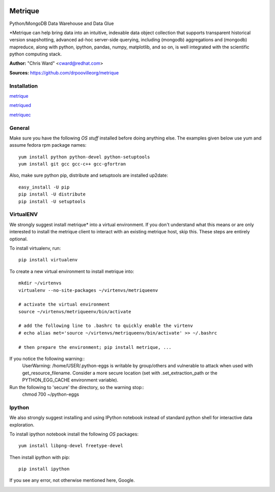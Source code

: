 .. image:: src/metriqued/metriqued/static/img/metrique_logo.png

Metrique
========

.. image:: https://travis-ci.org/drpoovilleorg/metrique.png
   :target: https://travis-ci.org/drpoovilleorg/metrique

Python/MongoDB Data Warehouse and Data Glue

*Metrique can help bring data into an intuitive, indexable 
data object collection that supports transparent 
historical version snapshotting, advanced ad-hoc 
server-side querying, including (mongodb) aggregations 
and (mongodb) mapreduce, along with python, ipython, 
pandas, numpy, matplotlib, and so on, is well integrated 
with the scientific python computing stack. 

**Author:** "Chris Ward" <cward@redhat.com>

**Sources:** https://github.com/drpoovilleorg/metrique


Installation
------------

`metrique <https://github.com/drpoovilleorg/metrique/tree/master/src/metrique>`_

`metriqued <https://github.com/drpoovilleorg/metrique/tree/master/src/metriqued>`_

`metriquec <https://github.com/drpoovilleorg/metrique/tree/master/src/metriquec>`_

General
-------

Make sure you have the following *OS stuff* installed 
before doing anything else. The examples given below 
use yum and assume fedora rpm package names::

    yum install python python-devel python-setuptools
    yum install git gcc gcc-c++ gcc-gfortran

Also, make sure python pip, distribute and setuptools 
are installed up2date:: 

    easy_install -U pip
    pip install -U distribute
    pip install -U setuptools


VirtualENV
----------
We strongly suggest install metrique* into
a virtual environment. If you don't understand
what this means or are only interested to
install the metrique client to interact with
an existing metrique host, skip this. These
steps are entirely optional.

To install virtualenv, run:: 

    pip install virtualenv

To create a new virtual environment to install metrique into::

    mkdir ~/virtenvs
    virtualenv --no-site-packages ~/virtenvs/metriqueenv

    # activate the virtual environment
    source ~/virtenvs/metriqueenv/bin/activate

    # add the following line to .bashrc to quickly enable the virtenv
    # echo alias met='source ~/virtenvs/metriqueenv/bin/activate' >> ~/.bashrc

    # then prepare the environment; pip install metrique, ...

If you notice the following warning::
    UserWarning: /home/USER/.python-eggs is writable by group/others and 
    vulnerable to attack when used with get_resource_filename. Consider 
    a more secure location (set with .set_extraction_path or the 
    PYTHON_EGG_CACHE environment variable).

Run the following to 'secure' the directory, so the warning stop::
    chmod 700 ~/python-eggs
    

Ipython
-------
We also strongly suggest installing and using IPython 
notebook instead of standard python shell for 
interactive data exploration.

To install ipython notebook install the following 
*OS* packages::

    yum install libpng-devel freetype-devel 

Then install ipython with pip::

    pip install ipython

If you see any error, not otherwise mentioned here, Google.



.. image:: https://d2weczhvl823v0.cloudfront.net/drpoovilleorg/metrique/trend.png
   :alt: Bitdeli badge
   :target: https://bitdeli.com/free

